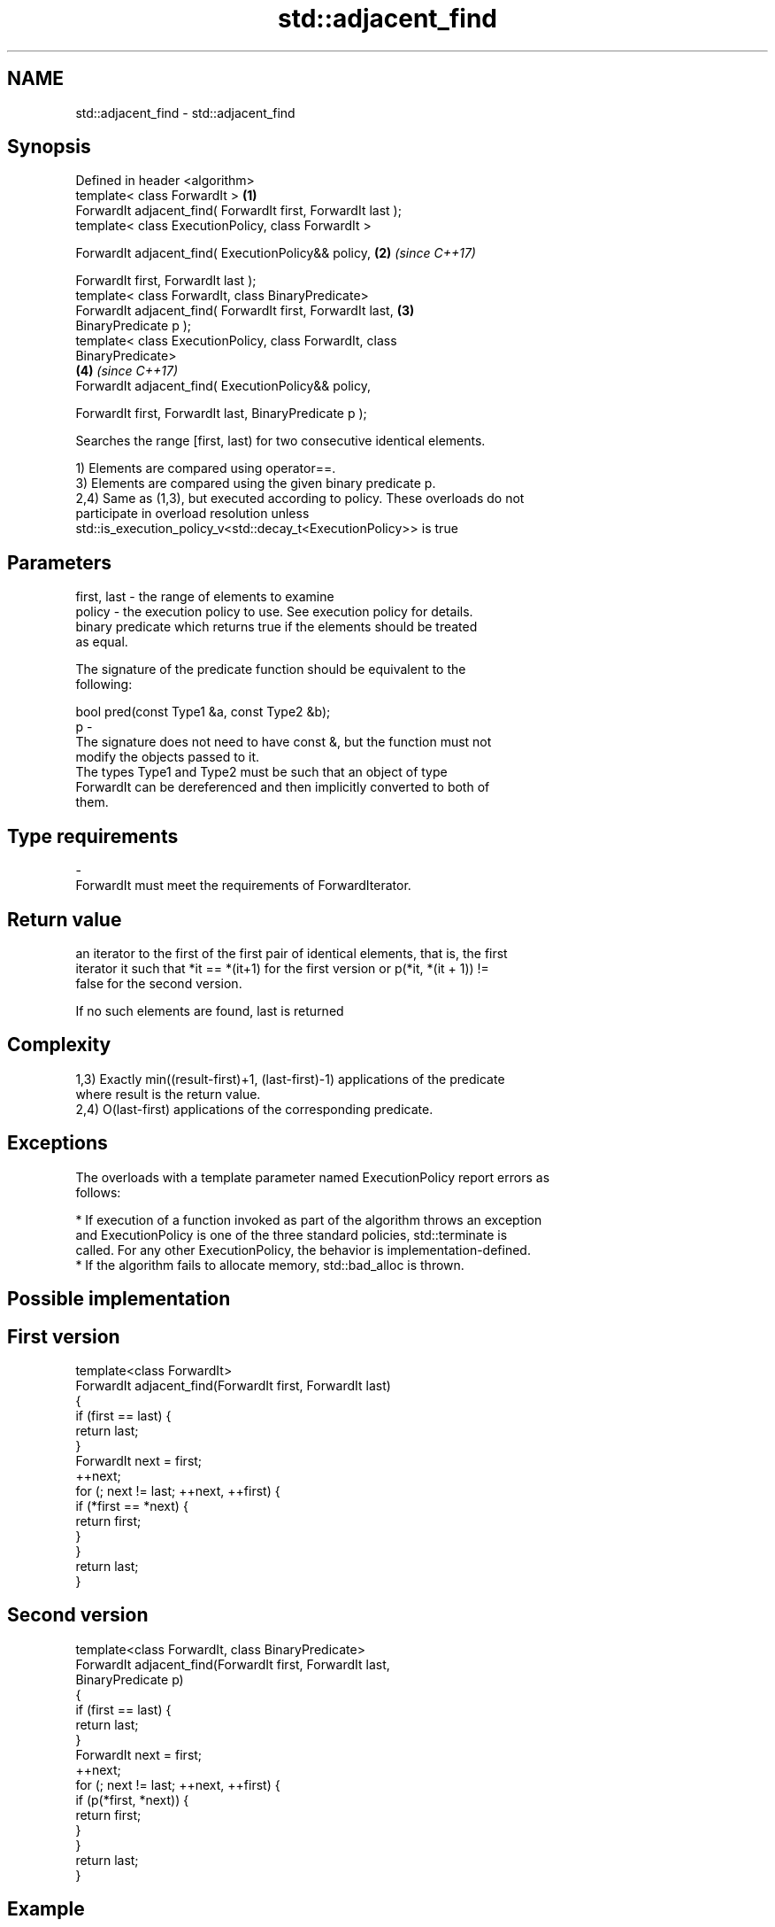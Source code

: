 .TH std::adjacent_find 3 "2018.03.28" "http://cppreference.com" "C++ Standard Libary"
.SH NAME
std::adjacent_find \- std::adjacent_find

.SH Synopsis
   Defined in header <algorithm>
   template< class ForwardIt >                                        \fB(1)\fP
   ForwardIt adjacent_find( ForwardIt first, ForwardIt last );
   template< class ExecutionPolicy, class ForwardIt >

   ForwardIt adjacent_find( ExecutionPolicy&& policy,                 \fB(2)\fP \fI(since C++17)\fP

   ForwardIt first, ForwardIt last );
   template< class ForwardIt, class BinaryPredicate>
   ForwardIt adjacent_find( ForwardIt first, ForwardIt last,          \fB(3)\fP
   BinaryPredicate p );
   template< class ExecutionPolicy, class ForwardIt, class
   BinaryPredicate>
                                                                      \fB(4)\fP \fI(since C++17)\fP
   ForwardIt adjacent_find( ExecutionPolicy&& policy,

   ForwardIt first, ForwardIt last, BinaryPredicate p );

   Searches the range [first, last) for two consecutive identical elements.

   1) Elements are compared using operator==.
   3) Elements are compared using the given binary predicate p.
   2,4) Same as (1,3), but executed according to policy. These overloads do not
   participate in overload resolution unless
   std::is_execution_policy_v<std::decay_t<ExecutionPolicy>> is true

.SH Parameters

   first, last - the range of elements to examine
   policy      - the execution policy to use. See execution policy for details.
                 binary predicate which returns true if the elements should be treated
                 as equal.

                 The signature of the predicate function should be equivalent to the
                 following:

                 bool pred(const Type1 &a, const Type2 &b);
   p           -
                 The signature does not need to have const &, but the function must not
                 modify the objects passed to it.
                 The types Type1 and Type2 must be such that an object of type
                 ForwardIt can be dereferenced and then implicitly converted to both of
                 them.

                 
.SH Type requirements
   -
   ForwardIt must meet the requirements of ForwardIterator.

.SH Return value

   an iterator to the first of the first pair of identical elements, that is, the first
   iterator it such that *it == *(it+1) for the first version or p(*it, *(it + 1)) !=
   false for the second version.

   If no such elements are found, last is returned

.SH Complexity

   1,3) Exactly min((result-first)+1, (last-first)-1) applications of the predicate
   where result is the return value.
   2,4) O(last-first) applications of the corresponding predicate.

.SH Exceptions

   The overloads with a template parameter named ExecutionPolicy report errors as
   follows:

     * If execution of a function invoked as part of the algorithm throws an exception
       and ExecutionPolicy is one of the three standard policies, std::terminate is
       called. For any other ExecutionPolicy, the behavior is implementation-defined.
     * If the algorithm fails to allocate memory, std::bad_alloc is thrown.

.SH Possible implementation

.SH First version
   template<class ForwardIt>
   ForwardIt adjacent_find(ForwardIt first, ForwardIt last)
   {
       if (first == last) {
           return last;
       }
       ForwardIt next = first;
       ++next;
       for (; next != last; ++next, ++first) {
           if (*first == *next) {
               return first;
           }
       }
       return last;
   }
.SH Second version
   template<class ForwardIt, class BinaryPredicate>
   ForwardIt adjacent_find(ForwardIt first, ForwardIt last,
                           BinaryPredicate p)
   {
       if (first == last) {
           return last;
       }
       ForwardIt next = first;
       ++next;
       for (; next != last; ++next, ++first) {
           if (p(*first, *next)) {
               return first;
           }
       }
       return last;
   }

.SH Example

   
// Run this code

 #include <algorithm>
 #include <iostream>
 #include <vector>

 int main()
 {
     std::vector<int> v1{0, 1, 2, 3, 40, 40, 41, 41, 5};

     auto i1 = std::adjacent_find(v1.begin(), v1.end());

     if (i1 == v1.end()) {
         std::cout << "no matching adjacent elements\\n";
     } else {
         std::cout << "the first adjacent pair of equal elements at: "
                   << std::distance(v1.begin(), i1) << '\\n';
     }

     auto i2 = std::adjacent_find(v1.begin(), v1.end(), std::greater<int>());
     if (i2 == v1.end()) {
         std::cout << "The entire vector is sorted in ascending order\\n";
     } else {
         std::cout << "The last element in the non-decreasing subsequence is at: "
                   << std::distance(v1.begin(), i2) << '\\n';
     }
 }

.SH Output:

 The first adjacent pair of equal elements at: 4
 The last element in the non-decreasing subsequence is at: 7

.SH See also

   unique removes consecutive duplicate elements in a range
          \fI(function template)\fP
